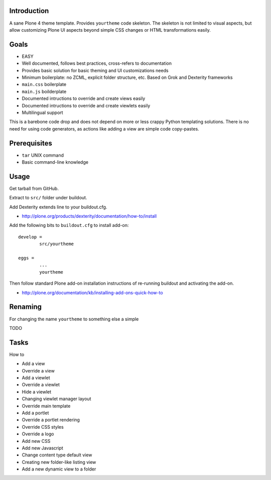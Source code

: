 .. :contents: 

Introduction
-------------

A sane Plone 4 theme template. Provides ``yourtheme`` code skeleton.
The skeleton is not limited to visual aspects, but
allow customizing Plone UI aspects beyond simple CSS changes
or HTML transformations easily.

Goals
-------

* EASY

* Well documented, follows best practices, cross-refers to documentation

* Provides basic solution for basic theming and UI customizations needs

* Minimum boilerplate: no ZCML, explicit folder structure, etc. Based on Grok and Dexterity frameworks

* ``main.css`` boilerplate

* ``main.js`` boilderplate

* Documented intructions to override and create views easily

* Documented intructions to override and create viewlets easily

* Multilingual support

This is a barebone code drop and does not depend on more or less
crappy Python templating solutions. There is no need for using code generators,
as actions like adding a view are simple code copy-pastes.

Prerequisites
---------------

* ``tar`` UNIX command

* Basic command-line knowledge

Usage
-------

Get tarball from GitHub.

Extract to ``src/`` folder under buildout.

Add Dexterity extends line to your buildout.cfg.

* http://plone.org/products/dexterity/documentation/how-to/install

Add the following bits to ``buildout.cfg`` to install add-on::

	develop = 
		src/yourtheme

	eggs =
		...
		yourtheme

Then follow standard Plone add-on installation instructions
of re-running buildout and activating the add-on.

* http://plone.org/documentation/kb/installing-add-ons-quick-how-to

Renaming
-----------

For changing the name ``yourtheme`` to something else a simple

TODO

Tasks
------

How to 

* Add a view

* Override a view

* Add a viewlet

* Override a viewlet

* Hide a viewlet

* Changing viewlet manager layout

* Override main template

* Add a portlet

* Override a portlet rendering

* Override CSS styles

* Override a logo

* Add new CSS

* Add new Javascript

* Change content type default view

* Creating new folder-like listing view

* Add a new dynamic view to a folder



